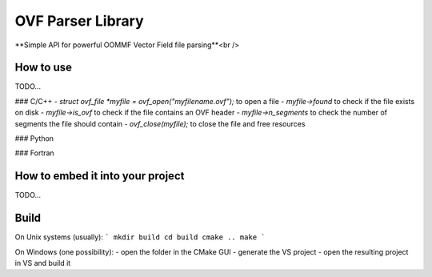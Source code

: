 OVF Parser Library
=================================
**Simple API for powerful OOMMF Vector Field file parsing**<br />


How to use
---------------------------------

TODO...

### C/C++
- `struct ovf_file *myfile = ovf_open("myfilename.ovf");` to open a file
- `myfile->found` to check if the file exists on disk
- `myfile->is_ovf` to check if the file contains an OVF header
- `myfile->n_segments` to check the number of segments the file should contain
- `ovf_close(myfile);` to close the file and free resources

### Python

### Fortran


How to embed it into your project
---------------------------------

TODO...


Build
---------------------------------

On Unix systems (usually):
```
mkdir build
cd build
cmake ..
make
```

On Windows (one possibility):
- open the folder in the CMake GUI
- generate the VS project
- open the resulting project in VS and build it

